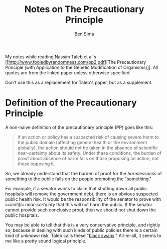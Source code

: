 #+TITLE:  Notes on The Precautionary Principle
#+AUTHOR: Ben Sima

My notes while reading Nassim Taleb et al's [[http://www.fooledbyrandomness.com/pp2.pdf][The Precautionary
Principle (with Application to the Genetic Modification of
Organisms)]]. All quotes are from the linked paper unless otherwise
specified.

Don't use this as a replacement for Taleb's paper, but as a
supplement.

* Definition of the Precautionary Principle

A non-naive definition of the precautionary principle (PP) goes like
this:

#+BEGIN_QUOTE
if an action or policy has a suspected risk of causing severe harm to
the public domain (affecting general health or the environment
globally), the action should not be taken in the absence of scientific
near-certainty about its safety. Under these conditions, the burden of
proof about absence of harm falls on those proposing an action, not
those opposing it.
#+END_QUOTE

So, we already understand that the burden of proof for the
/harmlessness/ of something to the public falls on the people
promoting the "something." 

For example, if a senator wants to claim that shutting down all public
hospitals will remove the government debt, there is an obvious
suspected public health risk. It would be the responsibility of the
senator to prove with /scientific near-certainty/ that this will not
harm the public. If the senator cannot provide such conclusive proof,
then we should not shut down the public hospitals.

You may be able to tell that this is a very conservative principle,
and rightly so, because in dealing with such kinds of public policies
there is a certain kind of /unknown/ risk. Taleb calls these "[[https://en.wikipedia.org/wiki/Black_swan_theory][black
swans]]." All-in-all, it seems to me like a pretty sound logical
principle.

